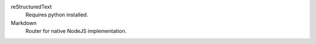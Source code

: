 

reStructuredText
  Requires python installed.

Markdown
  Router for native NodeJS implementation.


